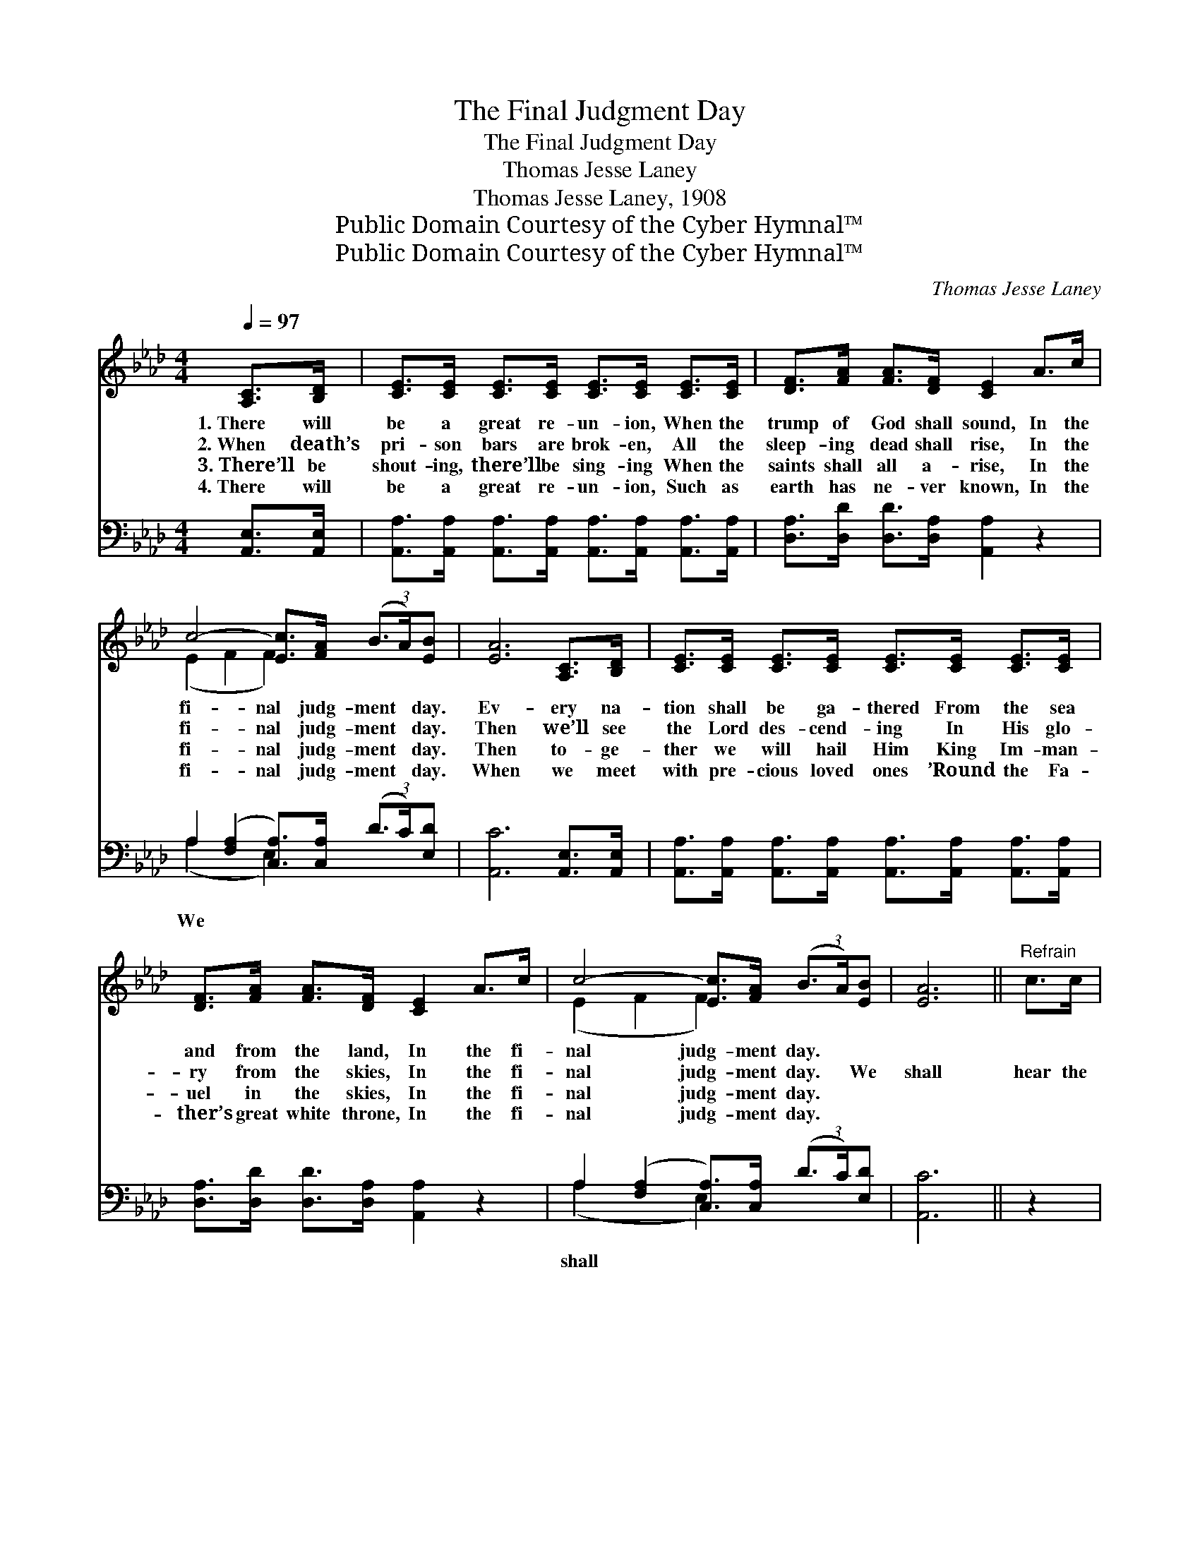X:1
T:The Final Judgment Day
T:The Final Judgment Day
T:Thomas Jesse Laney
T:Thomas Jesse Laney, 1908
T:Public Domain Courtesy of the Cyber Hymnal™
T:Public Domain Courtesy of the Cyber Hymnal™
C:Thomas Jesse Laney
Z:Public Domain
Z:Courtesy of the Cyber Hymnal™
%%score ( 1 2 ) ( 3 4 )
L:1/8
Q:1/4=97
M:4/4
K:Ab
V:1 treble 
V:2 treble 
V:3 bass 
V:4 bass 
V:1
 [A,C]>[B,D] | [CE]>[CE] [CE]>[CE] [CE]>[CE] [CE]>[CE] | [DF]>[FA] [FA]>[DF] [CE]2 A>c | %3
w: 1.~There will|be a great re- un- ion, When the|trump of God shall sound, In the|
w: 2.~When death’s|pri- son bars are brok- en, All the|sleep- ing dead shall rise, In the|
w: 3.~There’ll be|shout- ing, there’ll be sing- ing When the|saints shall all a- rise, In the|
w: 4.~There will|be a great re- un- ion, Such as|earth has ne- ver known, In the|
 c4- [Ec]>[FA] (3(B3/2A/)[EB] | [EA]6 [A,C]>[B,D] | [CE]>[CE] [CE]>[CE] [CE]>[CE] [CE]>[CE] | %6
w: fi- nal judg- ment * day.|Ev- ery na-|tion shall be ga- thered From the sea|
w: fi- nal judg- ment * day.|Then we’ll see|the Lord des- cend- ing In His glo-|
w: fi- nal judg- ment * day.|Then to- ge-|ther we will hail Him King Im- man-|
w: fi- nal judg- ment * day.|When we meet|with pre- cious loved ones ’Round the Fa-|
 [DF]>[FA] [FA]>[DF] [CE]2 A>c | c4- [Ec]>[FA] (3(B3/2A/)[EB] | [EA]6 ||"^Refrain" c>c | %10
w: and from the land, In the fi-|nal judg- ment day. * *|||
w: ry from the skies, In the fi-|nal judg- ment day. * We|shall|hear the|
w: uel in the skies, In the fi-|nal judg- ment day. * *|||
w: ther’s great white throne, In the fi-|nal judg- ment day. * *|||
 e4- [Ae]>[Af] [Ae]>[Ac] | [EB] A3- A2 A>A | A4- [FA]>[Fc] [Fc]>[FA] | B6 c>c | %14
w: ||||
w: sig- nal trum- pet, In|* the * fi- nal|judg- ment day; It shall|* wake the|
w: ||||
w: ||||
 e4- [Ae]>[Af] [Ae]>[Ac] | [FB] A3- A2 A>B | c4- [Ec]>[EA] (3(B3/2A/)[EB] | A6 !fermata!E2 |] %18
w: ||||
w: sleep- ing na- tions, In|* the * fi- nal|judg- ment day. * * *||
w: ||||
w: ||||
V:2
 x2 | x8 | x8 | (E2 F2 F2) x2 | x8 | x8 | x8 | (E2 F2 F2) x2 | x6 || x2 | A2 A2 x4 | %11
 x (FF>FFF) x2 | E2 F2 x4 | (GGGG G2) x2 | A2 A2 x4 | x (FF>FFF) x2 | (E2 F2 E2) x2 | %17
 E>E (3F3/2E/F x4 |] %18
V:3
 [A,,E,]>[A,,E,] | [A,,A,]>[A,,A,] [A,,A,]>[A,,A,] [A,,A,]>[A,,A,] [A,,A,]>[A,,A,] | %2
w: ||
 [D,A,]>[D,D] [D,D]>[D,A,] [A,,A,]2 z2 | A,2 ([F,A,]2 [C,A,]>)[C,A,] (3(D3/2C/)[E,D] | %4
w: |We * * * * * *|
 [A,,C]6 [A,,E,]>[A,,E,] | [A,,A,]>[A,,A,] [A,,A,]>[A,,A,] [A,,A,]>[A,,A,] [A,,A,]>[A,,A,] | %6
w: ||
 [D,A,]>[D,D] [D,D]>[D,A,] [A,,A,]2 z2 | A,2 ([F,A,]2 [C,A,]>)[C,A,] (3(D3/2C/)[E,D] | [A,,C]6 || %9
w: |shall * * * * * *||
 z2 | [A,C]2 [A,C]2 [A,C]>[A,D] [A,C]>[A,E] | [D,D][D,D] [D,D]>[D,D] [D,D][D,D] z2 | %12
w: |hear sig- nal * * *|* * trum- pet In the|
 [A,C]2 [F,C]2 [F,C]>[F,A,] [F,A,]>[F,C] | [E,E][E,E][E,E][E,E] [E,E]2 z2 | %14
w: fi- nal great judg- * *|* ment day; It shall|
 [A,C]2 [A,C]2 [A,C]>[A,C] [A,C]>[A,C] | [D,D][D,D] [D,D]>[D,D] [D,D][D,D] z2 | %16
w: wake sleep- ing * * *|* * na- tions In the|
 A,2 [F,A,]2 [C,A,]>[C,A,] (3D3/2C/[E,D] | (C>C) !fermata!C2 x4 |] %18
w: fi- nal great judg- * * *|ment * day.|
V:4
 x2 | x8 | x8 | (A,2 x2 E,2) x2 | x8 | x8 | x8 | (A,2 x2 E,2) x2 | x6 || x2 | x8 | x8 | x8 | x8 | %14
 x8 | x8 | A,2 x2 E,2 x2 | [A,,A,]6 (3(D3/2C/)D |] %18

